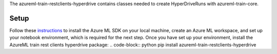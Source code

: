 The azureml-train-restclients-hyperdrive contains classes needed to create HyperDriveRuns with azureml-train-core.

*****************
Setup
*****************

Follow these `instructions <https://docs.microsoft.com/azure/machine-learning/how-to-configure-environment#local>`_ to install the Azure ML SDK on your local machine, create an Azure ML workspace, and set up your notebook environment, which is required for the next step.
Once you have set up your environment, install the AzureML train rest clients hyperdrive package:
.. code-block:: python
pip install azureml-train-restclients-hyperdrive



